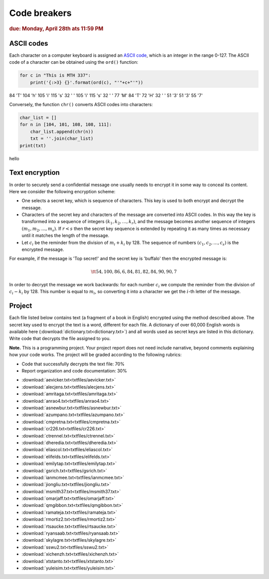 Code breakers
=============

.. rubric:: due: Monday, April 28th ats 11:59 PM


ASCII codes
-----------

Each character on a computer keyboard is assigned an `ASCII code <http://www.theasciicode.com.ar>`_, which
is an integer in the range 0-127. The ASCII code of a character can be
obtained using the ``ord()`` function:


.. code:: python

    for c in "This is MTH 337":
        print('{:>3} {}'.format(ord(c), "'"+c+"'"))

.. container:: output

      \  84 'T'
      104 'h'
      105 'i'
      115 's'
      \  32 ' '
      105 'i'
      115 's'
      \  32 ' '
      \  77 'M'
      \  84 'T'
      \  72 'H'
      \  32 ' '
      \  51 '3'
      \  51 '3'
      \  55 '7'



Conversely, the function ``chr()`` converts ASCII codes into characters:

.. code:: python

    char_list = []
    for n in [104, 101, 108, 108, 111]:
        char_list.append(chr(n))
        txt = ''.join(char_list)
    print(txt)


.. container:: output

    hello


Text encryption
---------------

In order to securely send a confidential message one usually needs to
encrypt it in some way to conceal its content. Here we consider the following
encryption scheme:

-  One selects a secret key, which is sequence of characters. This key is used
   to both encrypt and decrypt the message.
-  Characters of the secret key and characters of the message are converted
   into ASCII codes. In this way the key is transformed into a
   sequence of integers :math:`(k_1, k_2, \dots, k_r)`, and the message becomes
   another sequence of integers :math:`(m_1, m_2, \dots, m_s)`. If :math:`r < s`
   then the secret key sequence is extended by repeating it as many times as
   necessary until it matches the length of the message.
-  Let :math:`c_i` be the reminder from the division of
   :math:`m_i+k_i` by 128. The sequence of numbers
   :math:`(c_1, c_2, \dots, c_s)` is the encrypted message.

For example, if the message is 'Top secret!' and the secret key is 'buffalo'
then the encrypted message is:

.. math:: \tt{54,100,86,6,84,81,82,84,90,90,7}



In order to decrypt the message we work backwards: for each number :math:`c_i`
we compute the reminder from the division of :math:`c_i-k_i` by 128. This
number is equal to :math:`m_i`, so converting it into a character
we get the :math:`i`-th letter of the message.

Project
-------

Each file listed below contains text (a fragment of a book in English)
encrypted using the method described above. The secret key used to encrypt
the text is a word, different for each file. A dictionary of over 60,000 English
words is available here (:download:`dictionary.txt<dictionary.txt>`) and all words used as secret keys are listed in this dictionary. 
Write code that decrypts the file assigned to you.


**Note.**  This is a programming project. Your project report does not need
include narrative, beyond comments explaining how your code works. The project will
be graded according to the following rubrics:

* Code that successfully decrypts the text file: 70%
* Report organization and code documentation: 30%

- :download:`aevicker.txt<txtfiles/aevicker.txt>`
- :download:`alecjens.txt<txtfiles/alecjens.txt>`
- :download:`amritaga.txt<txtfiles/amritaga.txt>`
- :download:`anrao4.txt<txtfiles/anrao4.txt>`
- :download:`asnewbur.txt<txtfiles/asnewbur.txt>`
- :download:`azumpano.txt<txtfiles/azumpano.txt>`
- :download:`cmpretna.txt<txtfiles/cmpretna.txt>`
- :download:`cr226.txt<txtfiles/cr226.txt>`
- :download:`ctrennel.txt<txtfiles/ctrennel.txt>`
- :download:`dheredia.txt<txtfiles/dheredia.txt>`
- :download:`eliascol.txt<txtfiles/eliascol.txt>`
- :download:`elifelds.txt<txtfiles/elifelds.txt>`
- :download:`emilytap.txt<txtfiles/emilytap.txt>`
- :download:`gsrich.txt<txtfiles/gsrich.txt>`
- :download:`ianmcmee.txt<txtfiles/ianmcmee.txt>`
- :download:`jiongliu.txt<txtfiles/jiongliu.txt>`
- :download:`msmith37.txt<txtfiles/msmith37.txt>`
- :download:`omarjaff.txt<txtfiles/omarjaff.txt>`
- :download:`qmgibbon.txt<txtfiles/qmgibbon.txt>`
- :download:`ramateja.txt<txtfiles/ramateja.txt>`
- :download:`rmortiz2.txt<txtfiles/rmortiz2.txt>`
- :download:`rtsaucke.txt<txtfiles/rtsaucke.txt>`
- :download:`ryansaab.txt<txtfiles/ryansaab.txt>`
- :download:`skylagre.txt<txtfiles/skylagre.txt>`
- :download:`sswu2.txt<txtfiles/sswu2.txt>`
- :download:`xichenzh.txt<txtfiles/xichenzh.txt>`
- :download:`xtstanto.txt<txtfiles/xtstanto.txt>`
- :download:`yuleisim.txt<txtfiles/yuleisim.txt>`




